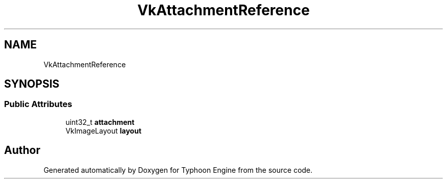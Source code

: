.TH "VkAttachmentReference" 3 "Sat Jul 20 2019" "Version 0.1" "Typhoon Engine" \" -*- nroff -*-
.ad l
.nh
.SH NAME
VkAttachmentReference
.SH SYNOPSIS
.br
.PP
.SS "Public Attributes"

.in +1c
.ti -1c
.RI "uint32_t \fBattachment\fP"
.br
.ti -1c
.RI "VkImageLayout \fBlayout\fP"
.br
.in -1c

.SH "Author"
.PP 
Generated automatically by Doxygen for Typhoon Engine from the source code\&.

